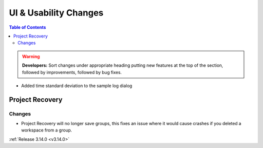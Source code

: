 ======================
UI & Usability Changes
======================

.. contents:: Table of Contents
   :local:

.. warning:: **Developers:** Sort changes under appropriate heading
    putting new features at the top of the section, followed by
    improvements, followed by bug fixes.

- Added time standard deviation to the sample log dialog

Project Recovery
----------------
Changes
#######
- Project Recovery will no longer save groups, this fixes an issue where it would cause crashes if you deleted a workspace from a group.

:ref:`Release 3.14.0 <v3.14.0>`
